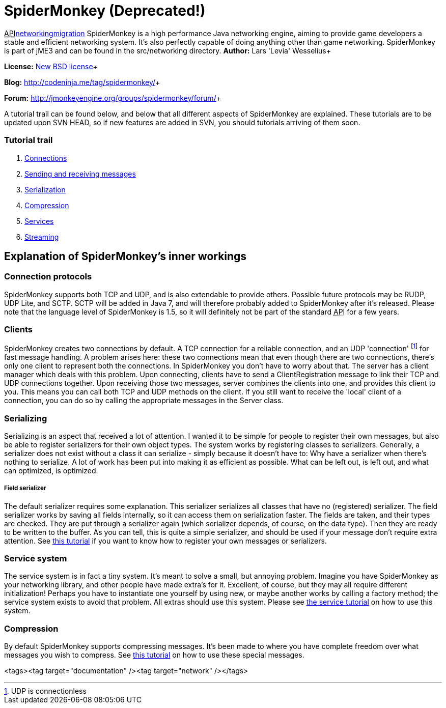 

= SpiderMonkey (Deprecated!)

+++<abbr title="Application Programming Interface">API</abbr>+++<<jme3/advanced/networking#,networking>><<spidermonkey/migration#,migration>>
SpiderMonkey is a high performance Java networking engine, aiming to provide game developers a stable and efficient networking system. It's also perfectly capable of doing anything other than game networking. SpiderMonkey is part of jME3 and can be found in the src/networking directory.
*Author:* Lars 'Levia' Wesselius+

*License:* link:http://www.opensource.org/licenses/bsd-license.php[New BSD license]+

*Blog:* link:http://codeninja.me/tag/spidermonkey/[http://codeninja.me/tag/spidermonkey/]+

*Forum:* link:http://jmonkeyengine.org/groups/spidermonkey/forum/[http://jmonkeyengine.org/groups/spidermonkey/forum/]+

A tutorial trail can be found below, and below that all different aspects of SpiderMonkey are explained. These tutorials are to be updated upon SVN HEAD, so if new features are added in SVN, you should tutorials arriving of them soon.



=== Tutorial trail

.  <<spidermonkey/tutorial/connection#,Connections>>
.  <<spidermonkey/tutorial/sending_and_receiving_messages#,Sending and receiving messages>>
.  <<spidermonkey/tutorial/serializing#,Serialization>>
.  <<spidermonkey/tutorial/compression#,Compression>>
.  <<spidermonkey/tutorial/services#,Services>>
.  <<spidermonkey/tutorial/streaming#,Streaming>>


== Explanation of SpiderMonkey's inner workings


=== Connection protocols

SpiderMonkey supports both TCP and UDP, and is also extendable to provide others. Possible future protocols may be RUDP, UDP Lite, and SCTP. SCTP will be added in Java 7, and will therefore probably added to SpiderMonkey after it's released. Please note that the language level of SpiderMonkey is 1.5, so it will definitely not be part of the standard +++<abbr title="Application Programming Interface">API</abbr>+++ for a few years.



=== Clients

SpiderMonkey creates two connections by default. A TCP connection for a reliable connection, and an UDP 'connection' footnote:[UDP is connectionless] for fast message handling. A problem arises here: these two connections mean that even though there are two connections, there's only one client to represent both the connections. In SpiderMonkey you don't have to worry about that. The server has a client manager which deals with this problem. Upon connecting, clients have to send a ClientRegistration message to link their TCP and UDP connections together. Upon receiving those two messages, server combines the clients into one, and provides this client to you. This means you can call both TCP and UDP methods on the client. If you still want to receive the 'local' client of a connection, you can do so by calling the appropriate messages in the Server class.



=== Serializing

Serializing is an aspect that received a lot of attention. I wanted it to be simple for people to register their own messages, but also be able to register serializers for their own object types. The system works by registering classes to serializers. Generally, a serializer does not exist without a class it can serialize - simply because it doesn't have to: Why have a serializer when there's nothing to serialize. A lot of work has been put into making it as efficient as possible. What can be left out, is left out, and what can optimized, is optimized.



===== Field serializer

The default serializer requires some explanation. This serializer serializes all classes that have no (registered) serializer. The field serializer works by saving all fields internally, so it can access them on serialization faster. The fields are taken, and their types are checked. They are put through a serializer again (which serializer depends, of course, on the data type). Then they are ready to be written to the buffer. As you can tell, this is quite a simple serializer, and should be used if your message don't require extra attention. See <<spidermonkey/tutorial/serializing#,this tutorial>> if you want to know how to register your own messages or serializers.



=== Service system

The service system is in fact a tiny system. It's meant to solve a small, but annoying problem. Imagine you have SpiderMonkey as your networking library, and other people have made extra's for it. Excellent, of course, but they may all require different initialization! Perhaps you have to instantiate one yourself by using new, or maybe another works by calling a factory method; the service system exists to avoid that problem. All extras should use this system. Please see <<spidermonkey/tutorial/services#,the service tutorial>> on how to use this system.



=== Compression

By default SpiderMonkey supports compressing messages. It's been made to where you have complete freedom over what messages you wish to compress. See <<spidermonkey/tutorial/compression#,this tutorial>> on how to use these special messages.

<tags><tag target="documentation" /><tag target="network" /></tags>
